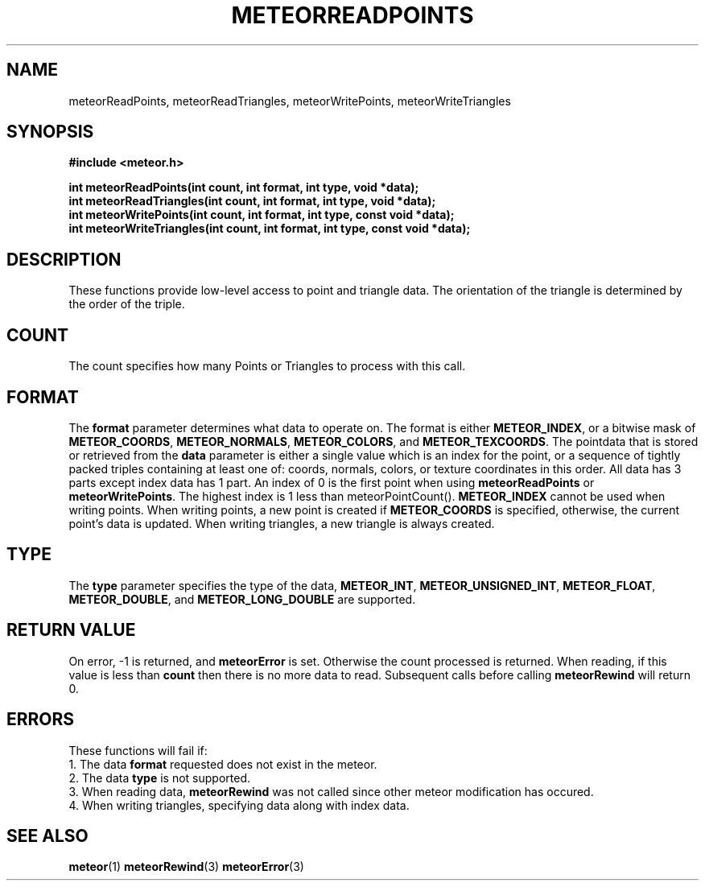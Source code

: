 .TH METEORREADPOINTS 3  2007-02-25 "Meteor Manpage"
.SH NAME
meteorReadPoints, meteorReadTriangles, meteorWritePoints,  meteorWriteTriangles
.SH SYNOPSIS
.B #include <meteor.h>
.sp
.BI "int meteorReadPoints(int count, int format, int type, void *data);"
.br
.BI "int meteorReadTriangles(int count, int format, int type, void *data);"
.br
.BI "int meteorWritePoints(int count, int format, int type, const void *data);"
.br
.BI "int meteorWriteTriangles(int count, int format, int type, const void *data);"
.SH DESCRIPTION
These functions provide low-level access to point and triangle data.  The
orientation of the triangle is determined by the order of the triple.
.SH COUNT
The count specifies how many Points or Triangles to process with this call.
.SH FORMAT
The \fBformat\fP parameter determines what data
to operate on.  The format is either \fBMETEOR_INDEX\fP, or a bitwise mask of
\fBMETEOR_COORDS\fP, \fBMETEOR_NORMALS\fP, \fBMETEOR_COLORS\fP,
and \fBMETEOR_TEXCOORDS\fP.  The pointdata that is stored or retrieved
from the \fBdata\fP parameter is either a single value which is an index for
the point, or a sequence of tightly packed triples containing at least one of:
coords, normals, colors, or texture coordinates in this order. All data has 3
parts except index data has 1 part.  An index of 0 is the first point when
using \fBmeteorReadPoints\fP or \fBmeteorWritePoints\fP. The highest index
is 1 less than meteorPointCount().  \fBMETEOR_INDEX\fP cannot be used when
writing points.  When writing points, a new point is created if
\fBMETEOR_COORDS\fP is specified, otherwise, the current point's data is
updated.  When writing triangles, a new triangle is always created.
.SH TYPE
The \fBtype\fP parameter specifies the type of the data,
\fBMETEOR_INT\fP, \fBMETEOR_UNSIGNED_INT\fP, \fBMETEOR_FLOAT\fP,
\fBMETEOR_DOUBLE\fP, and \fBMETEOR_LONG_DOUBLE\fP are supported.
.SH RETURN VALUE
On error, -1 is returned, and \fBmeteorError\fP is set. Otherwise the count
processed is returned.  When reading, if this value is less than \fBcount\fP
then there is no more data to read.  Subsequent calls before calling
\fBmeteorRewind\fP will return 0.
.SH ERRORS
These functions will fail if:
.br
1. The data \fBformat\fP requested does not exist in the meteor.
.br 
2. The data \fBtype\fP is not supported.
.br
3. When reading data, \fBmeteorRewind\fP was not called since other meteor modification has
occured.
.br
4. When writing triangles, specifying data along with index data.
.SH SEE ALSO
.BR meteor (1)
.BR meteorRewind (3)
.BR meteorError (3)

